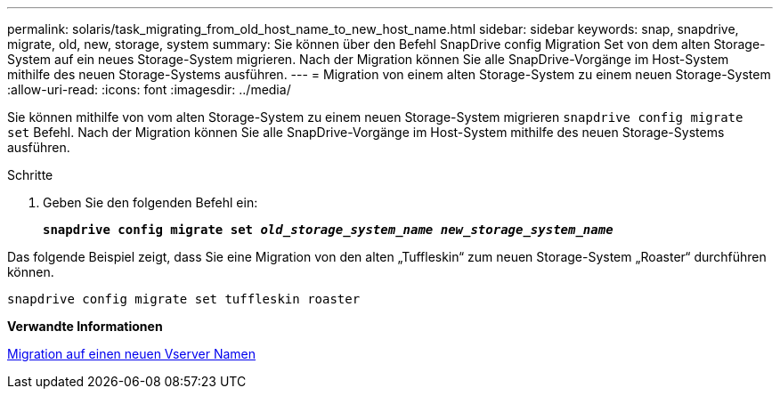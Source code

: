 ---
permalink: solaris/task_migrating_from_old_host_name_to_new_host_name.html 
sidebar: sidebar 
keywords: snap, snapdrive, migrate, old, new, storage, system 
summary: Sie können über den Befehl SnapDrive config Migration Set von dem alten Storage-System auf ein neues Storage-System migrieren. Nach der Migration können Sie alle SnapDrive-Vorgänge im Host-System mithilfe des neuen Storage-Systems ausführen. 
---
= Migration von einem alten Storage-System zu einem neuen Storage-System
:allow-uri-read: 
:icons: font
:imagesdir: ../media/


[role="lead"]
Sie können mithilfe von vom alten Storage-System zu einem neuen Storage-System migrieren `snapdrive config migrate set` Befehl. Nach der Migration können Sie alle SnapDrive-Vorgänge im Host-System mithilfe des neuen Storage-Systems ausführen.

.Schritte
. Geben Sie den folgenden Befehl ein:
+
`*snapdrive config migrate set _old_storage_system_name new_storage_system_name_*`



Das folgende Beispiel zeigt, dass Sie eine Migration von den alten „Tuffleskin“ zum neuen Storage-System „Roaster“ durchführen können.

[listing]
----
snapdrive config migrate set tuffleskin roaster
----
*Verwandte Informationen*

xref:concept_migrating_to_new_vserver_name.adoc[Migration auf einen neuen Vserver Namen]
